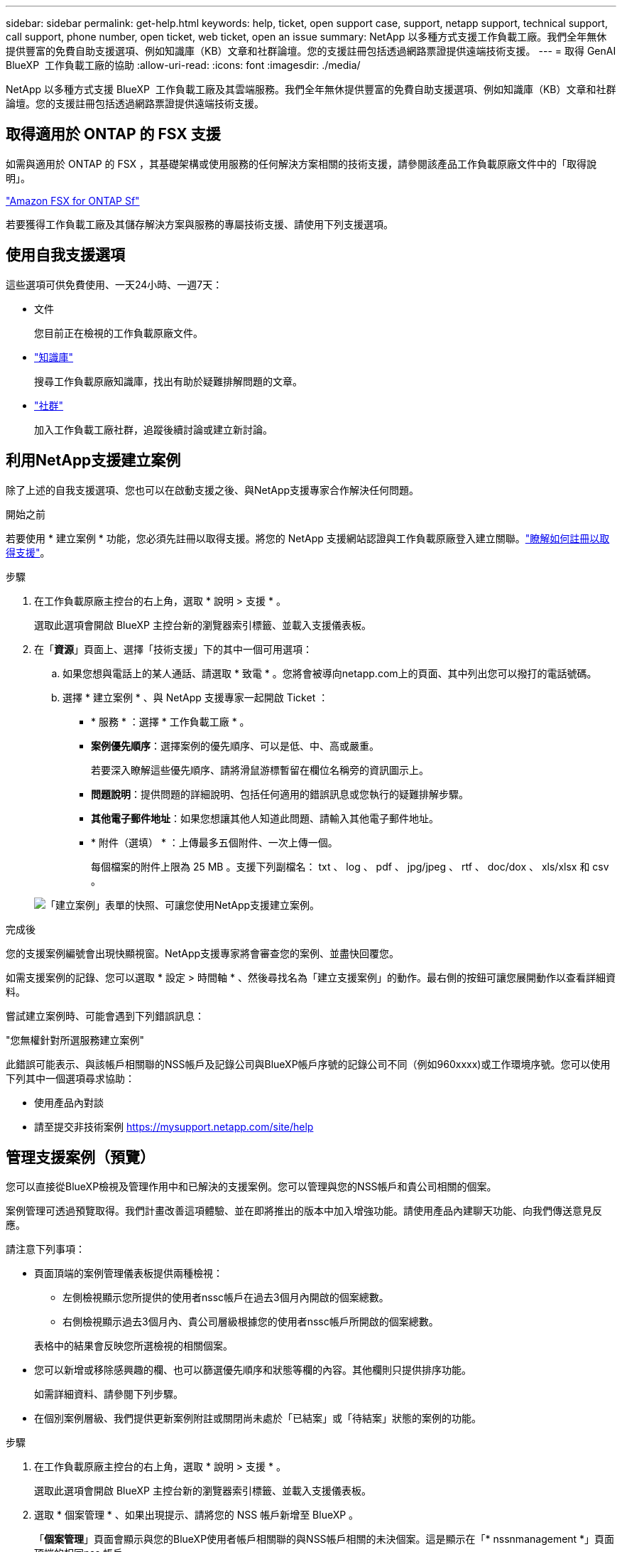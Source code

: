 ---
sidebar: sidebar 
permalink: get-help.html 
keywords: help, ticket, open support case, support, netapp support, technical support, call support, phone number, open ticket, web ticket, open an issue 
summary: NetApp 以多種方式支援工作負載工廠。我們全年無休提供豐富的免費自助支援選項、例如知識庫（KB）文章和社群論壇。您的支援註冊包括透過網路票證提供遠端技術支援。 
---
= 取得 GenAI BlueXP  工作負載工廠的協助
:allow-uri-read: 
:icons: font
:imagesdir: ./media/


[role="lead"]
NetApp 以多種方式支援 BlueXP  工作負載工廠及其雲端服務。我們全年無休提供豐富的免費自助支援選項、例如知識庫（KB）文章和社群論壇。您的支援註冊包括透過網路票證提供遠端技術支援。



== 取得適用於 ONTAP 的 FSX 支援

如需與適用於 ONTAP 的 FSX ，其基礎架構或使用服務的任何解決方案相關的技術支援，請參閱該產品工作負載原廠文件中的「取得說明」。

link:https://docs.netapp.com/us-en/bluexp-fsx-ontap/start/concept-fsx-aws.html#getting-help["Amazon FSX for ONTAP Sf"^]

若要獲得工作負載工廠及其儲存解決方案與服務的專屬技術支援、請使用下列支援選項。



== 使用自我支援選項

這些選項可供免費使用、一天24小時、一週7天：

* 文件
+
您目前正在檢視的工作負載原廠文件。

* https://kb.netapp.com["知識庫"^]
+
搜尋工作負載原廠知識庫，找出有助於疑難排解問題的文章。

* http://community.netapp.com/["社群"^]
+
加入工作負載工廠社群，追蹤後續討論或建立新討論。





== 利用NetApp支援建立案例

除了上述的自我支援選項、您也可以在啟動支援之後、與NetApp支援專家合作解決任何問題。

.開始之前
若要使用 * 建立案例 * 功能，您必須先註冊以取得支援。將您的 NetApp 支援網站認證與工作負載原廠登入建立關聯。link:support-registration.html["瞭解如何註冊以取得支援"]。

.步驟
. 在工作負載原廠主控台的右上角，選取 * 說明 > 支援 * 。
+
選取此選項會開啟 BlueXP 主控台新的瀏覽器索引標籤、並載入支援儀表板。

. 在「*資源*」頁面上、選擇「技術支援」下的其中一個可用選項：
+
.. 如果您想與電話上的某人通話、請選取 * 致電 * 。您將會被導向netapp.com上的頁面、其中列出您可以撥打的電話號碼。
.. 選擇 * 建立案例 * 、與 NetApp 支援專家一起開啟 Ticket ：
+
*** * 服務 * ：選擇 * 工作負載工廠 * 。
*** *案例優先順序*：選擇案例的優先順序、可以是低、中、高或嚴重。
+
若要深入瞭解這些優先順序、請將滑鼠游標暫留在欄位名稱旁的資訊圖示上。

*** *問題說明*：提供問題的詳細說明、包括任何適用的錯誤訊息或您執行的疑難排解步驟。
*** *其他電子郵件地址*：如果您想讓其他人知道此問題、請輸入其他電子郵件地址。
*** * 附件（選填） * ：上傳最多五個附件、一次上傳一個。
+
每個檔案的附件上限為 25 MB 。支援下列副檔名： txt 、 log 、 pdf 、 jpg/jpeg 、 rtf 、 doc/dox 、 xls/xlsx 和 csv 。





+
image:https://raw.githubusercontent.com/NetAppDocs/workload-family/main/media/screenshot-create-case.png["「建立案例」表單的快照、可讓您使用NetApp支援建立案例。"]



.完成後
您的支援案例編號會出現快顯視窗。NetApp支援專家將會審查您的案例、並盡快回覆您。

如需支援案例的記錄、您可以選取 * 設定 > 時間軸 * 、然後尋找名為「建立支援案例」的動作。最右側的按鈕可讓您展開動作以查看詳細資料。

嘗試建立案例時、可能會遇到下列錯誤訊息：

"您無權針對所選服務建立案例"

此錯誤可能表示、與該帳戶相關聯的NSS帳戶及記錄公司與BlueXP帳戶序號的記錄公司不同（例如960xxxx)或工作環境序號。您可以使用下列其中一個選項尋求協助：

* 使用產品內對談
* 請至提交非技術案例 https://mysupport.netapp.com/site/help[]




== 管理支援案例（預覽）

您可以直接從BlueXP檢視及管理作用中和已解決的支援案例。您可以管理與您的NSS帳戶和貴公司相關的個案。

案例管理可透過預覽取得。我們計畫改善這項體驗、並在即將推出的版本中加入增強功能。請使用產品內建聊天功能、向我們傳送意見反應。

請注意下列事項：

* 頁面頂端的案例管理儀表板提供兩種檢視：
+
** 左側檢視顯示您所提供的使用者nssc帳戶在過去3個月內開啟的個案總數。
** 右側檢視顯示過去3個月內、貴公司層級根據您的使用者nssc帳戶所開啟的個案總數。


+
表格中的結果會反映您所選檢視的相關個案。

* 您可以新增或移除感興趣的欄、也可以篩選優先順序和狀態等欄的內容。其他欄則只提供排序功能。
+
如需詳細資料、請參閱下列步驟。

* 在個別案例層級、我們提供更新案例附註或關閉尚未處於「已結案」或「待結案」狀態的案例的功能。


.步驟
. 在工作負載原廠主控台的右上角，選取 * 說明 > 支援 * 。
+
選取此選項會開啟 BlueXP 主控台新的瀏覽器索引標籤、並載入支援儀表板。

. 選取 * 個案管理 * 、如果出現提示、請將您的 NSS 帳戶新增至 BlueXP 。
+
「*個案管理*」頁面會顯示與您的BlueXP使用者帳戶相關聯的與NSS帳戶相關的未決個案。這是顯示在「* nssnmanagement *」頁面頂端的相同nss.帳戶。

. （可選）修改表格中顯示的資訊：
+
** 在 * 組織案例 * 下、選取 * 檢視 * 以檢視與貴公司相關的所有案例。
** 選擇確切的日期範圍或選擇不同的時間範圍、以修改日期範圍。
+
image:https://raw.githubusercontent.com/NetAppDocs/workload-family/main/media/screenshot-case-management-date-range.png["案例管理頁面上方表格上方選項的快照、可讓您選擇確切的日期範圍或過去7天、30天或3個月。"]

** 篩選欄的內容。
+
image:https://raw.githubusercontent.com/NetAppDocs/workload-family/main/media/screenshot-case-management-filter.png["「狀態」欄中篩選選項的快照、可讓您篩選出符合特定狀態（例如「作用中」或「已關閉」）的個案。"]

** 選取要顯示的欄、然後選擇要顯示的欄、即可變更表格中 image:https://raw.githubusercontent.com/NetAppDocs/workload-family/main/media/icon-table-columns.png["出現在表格中的加號圖示"] 顯示的欄。
+
image:https://raw.githubusercontent.com/NetAppDocs/workload-family/main/media/screenshot-case-management-columns.png["顯示可在表格中顯示之欄的快照。"]



. 選取並選取其中一個可用選項、以管理現有案例 image:https://raw.githubusercontent.com/NetAppDocs/workload-family/main/media/icon-table-action.png["表格最後一欄中出現三個點的圖示"] ：
+
** *檢視案例*：檢視特定案例的完整詳細資料。
** * 更新案例附註 * ：提供問題的其他詳細資料、或選擇 * 上傳檔案 * 最多附加五個檔案。
+
每個檔案的附件上限為 25 MB 。支援下列副檔名： txt 、 log 、 pdf 、 jpg/jpeg 、 rtf 、 doc/dox 、 xls/xlsx 和 csv 。

** * 結案案例 * ：提供結案原因的詳細資料、並選取 * 結案案例 * 。


+
image:https://raw.githubusercontent.com/NetAppDocs/workload-family/main/media/screenshot-case-management-actions.png["螢幕擷取畫面、顯示您在表格最後一欄選取功能表後可以採取的動作。"]


